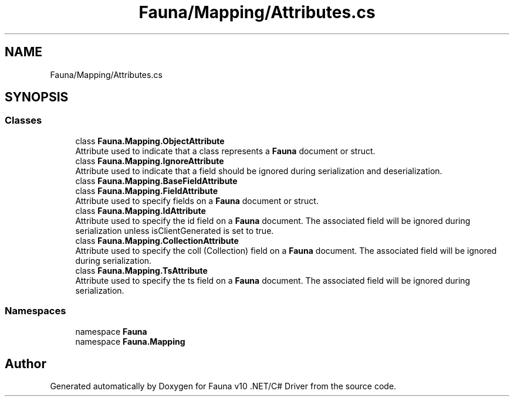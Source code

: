.TH "Fauna/Mapping/Attributes.cs" 3 "Version 0.3.0-beta" "Fauna v10 .NET/C# Driver" \" -*- nroff -*-
.ad l
.nh
.SH NAME
Fauna/Mapping/Attributes.cs
.SH SYNOPSIS
.br
.PP
.SS "Classes"

.in +1c
.ti -1c
.RI "class \fBFauna\&.Mapping\&.ObjectAttribute\fP"
.br
.RI "Attribute used to indicate that a class represents a \fBFauna\fP document or struct\&. "
.ti -1c
.RI "class \fBFauna\&.Mapping\&.IgnoreAttribute\fP"
.br
.RI "Attribute used to indicate that a field should be ignored during serialization and deserialization\&. "
.ti -1c
.RI "class \fBFauna\&.Mapping\&.BaseFieldAttribute\fP"
.br
.ti -1c
.RI "class \fBFauna\&.Mapping\&.FieldAttribute\fP"
.br
.RI "Attribute used to specify fields on a \fBFauna\fP document or struct\&. "
.ti -1c
.RI "class \fBFauna\&.Mapping\&.IdAttribute\fP"
.br
.RI "Attribute used to specify the id field on a \fBFauna\fP document\&. The associated field will be ignored during serialization unless isClientGenerated is set to true\&. "
.ti -1c
.RI "class \fBFauna\&.Mapping\&.CollectionAttribute\fP"
.br
.RI "Attribute used to specify the coll (Collection) field on a \fBFauna\fP document\&. The associated field will be ignored during serialization\&. "
.ti -1c
.RI "class \fBFauna\&.Mapping\&.TsAttribute\fP"
.br
.RI "Attribute used to specify the ts field on a \fBFauna\fP document\&. The associated field will be ignored during serialization\&. "
.in -1c
.SS "Namespaces"

.in +1c
.ti -1c
.RI "namespace \fBFauna\fP"
.br
.ti -1c
.RI "namespace \fBFauna\&.Mapping\fP"
.br
.in -1c
.SH "Author"
.PP 
Generated automatically by Doxygen for Fauna v10 \&.NET/C# Driver from the source code\&.
